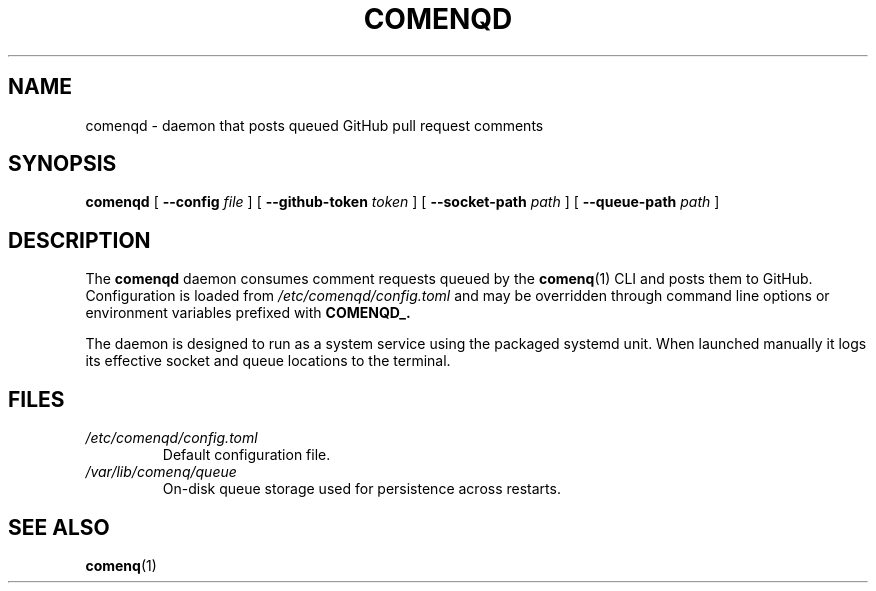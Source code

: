 .TH COMENQD 8 "May 2024" "comenqd" "System Administration"
.SH NAME
comenqd \- daemon that posts queued GitHub pull request comments
.SH SYNOPSIS
.B comenqd
[
.B --config
.I file
]
[
.B --github-token
.I token
]
[
.B --socket-path
.I path
]
[
.B --queue-path
.I path
]
.SH DESCRIPTION
The
.B comenqd
daemon consumes comment requests queued by the
.BR comenq (1)
CLI and posts them to GitHub.  Configuration is loaded from
.I /etc/comenqd/config.toml
and may be overridden through command line options or
environment variables prefixed with
.BR COMENQD_.
.PP
The daemon is designed to run as a system service using the packaged
systemd unit.  When launched manually it logs its effective socket and
queue locations to the terminal.
.SH FILES
.TP
.I /etc/comenqd/config.toml
Default configuration file.
.TP
.I /var/lib/comenq/queue
On-disk queue storage used for persistence across restarts.
.SH SEE ALSO
.BR comenq (1)
